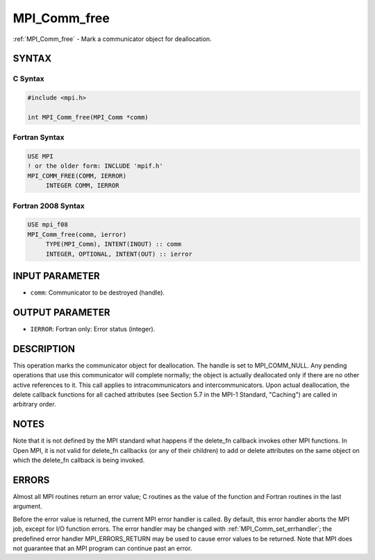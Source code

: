 .. _mpi_comm_free:


MPI_Comm_free
=============

.. include_body

:ref:`MPI_Comm_free` - Mark a communicator object for deallocation.


SYNTAX
------


C Syntax
^^^^^^^^

.. code-block:: c

   #include <mpi.h>

   int MPI_Comm_free(MPI_Comm *comm)


Fortran Syntax
^^^^^^^^^^^^^^

.. code-block:: fortran

   USE MPI
   ! or the older form: INCLUDE 'mpif.h'
   MPI_COMM_FREE(COMM, IERROR)
   	INTEGER	COMM, IERROR


Fortran 2008 Syntax
^^^^^^^^^^^^^^^^^^^

.. code-block:: fortran

   USE mpi_f08
   MPI_Comm_free(comm, ierror)
   	TYPE(MPI_Comm), INTENT(INOUT) :: comm
   	INTEGER, OPTIONAL, INTENT(OUT) :: ierror


INPUT PARAMETER
---------------
* ``comm``: Communicator to be destroyed (handle).

OUTPUT PARAMETER
----------------
* ``IERROR``: Fortran only: Error status (integer).

DESCRIPTION
-----------

This operation marks the communicator object for deallocation. The
handle is set to MPI_COMM_NULL. Any pending operations that use this
communicator will complete normally; the object is actually deallocated
only if there are no other active references to it. This call applies to
intracommunicators and intercommunicators. Upon actual deallocation, the
delete callback functions for all cached attributes (see Section 5.7 in
the MPI-1 Standard, "Caching") are called in arbitrary order.


NOTES
-----

Note that it is not defined by the MPI standard what happens if the
delete_fn callback invokes other MPI functions. In Open MPI, it is not
valid for delete_fn callbacks (or any of their children) to add or
delete attributes on the same object on which the delete_fn callback is
being invoked.


ERRORS
------

Almost all MPI routines return an error value; C routines as the value
of the function and Fortran routines in the last argument.

Before the error value is returned, the current MPI error handler is
called. By default, this error handler aborts the MPI job, except for
I/O function errors. The error handler may be changed with
:ref:`MPI_Comm_set_errhandler`; the predefined error handler MPI_ERRORS_RETURN
may be used to cause error values to be returned. Note that MPI does not
guarantee that an MPI program can continue past an error.


.. seealso::
   ::

      MPI_Comm_delete_attr
